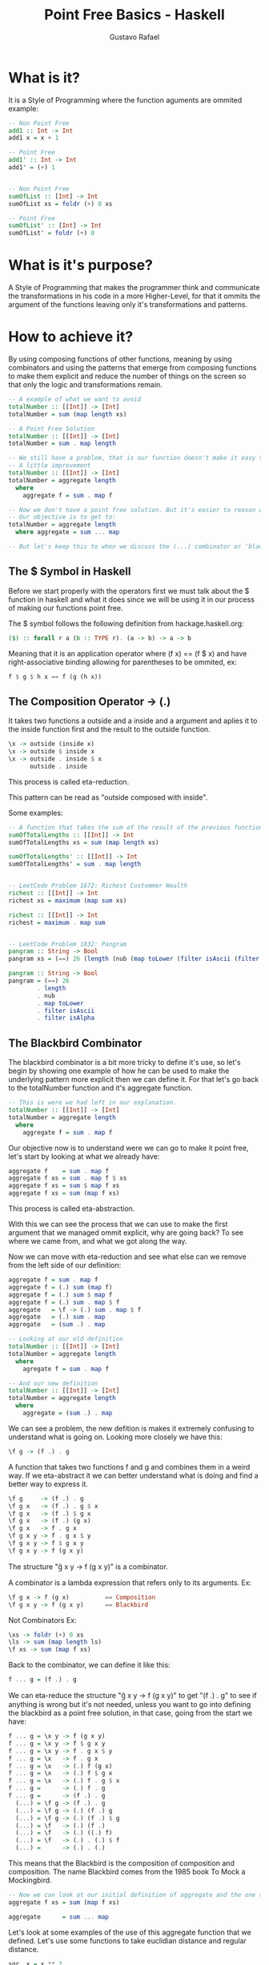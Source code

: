 #+TITLE: Point Free Basics - Haskell
#+DESCRIPTION: Point Free Basics in Haskell
#+AUTHOR: Gustavo Rafael


* What is it?
It is a Style of Programming where the function aguments are ommited example:
#+begin_src haskell
-- Non Point Free
add1 :: Int -> Int
add1 x = x + 1

-- Point Free
add1' :: Int -> Int
add1' = (+) 1


-- Non Point Free
sumOfList :: [Int] -> Int
sumOfList xs = foldr (+) 0 xs

-- Point Free
sumOfList' :: [Int] -> Int
sumOfList' = foldr (+) 0
#+end_src

* What is it's purpose?
A Style of Programming that makes the programmer think and communicate the
transformations in his code in a more Higher-Level, for that it ommits the
argument of the functions leaving only it's transformations and patterns.

* How to achieve it?
By using composing functions of other functions, meaning by using combinators
and using the patterns that emerge from composing functions to make them
explicit and reduce the number of things on the screen so that only the logic
and transformations remain.

#+begin_src haskell
-- A example of what we want to avoid
totalNumber :: [[Int]] -> [Int]
totalNumber = sum (map length xs)

-- A Point Free Solution
totalNumber :: [[Int]] -> [Int]
totalNumber = sum . map length

-- We still have a problem, that is our function doesn't make it easy to understand what it means by itself.
-- A little improvement
totalNumber :: [[Int]] -> [Int]
totalNumber = aggregate length
  where
    aggregate f = sum . map f

-- Now we don't have a point free solution. But it's easier to reason what the program does.
-- Our objective is to get to:
totalNumber = aggregate length
  where aggregate = sum ... map

-- But let's keep this to when we discuss the (...) combinator or 'blackbird'
#+end_src

** The $ Symbol in Haskell
Before we start properly with the operators first we must talk about the $
function in haskell and what it does since we will be using it in our process of
making our functions point free.

The $ symbol follows the following definition from hackage.haskell.org:
#+begin_src haskell
($) :: forall r a (b :: TYPE r). (a -> b) -> a -> b
#+end_src

Meaning that it is an application operator where (f x) == (f $ x) and have
right-associative binding allowing for parentheses to be ommited, ex:
#+begin_src haskell
f $ g $ h x == f (g (h x))
#+end_src
** The Composition Operator -> (.)
It takes two functions a outside and a inside and a argument and aplies it to
the inside function first and the result to the outside function.
#+begin_src haskell
\x -> outside (inside x)
\x -> outside $ inside x
\x -> outside . inside $ x
      outside . inside
#+end_src

This process is called eta-reduction.

This pattern can be read as "outside composed with inside".

Some examples:
#+begin_src haskell
-- A function that takes the sum of the result of the previous function
sumOfTotalLengths :: [[Int]] -> Int
sumOfTotalLengths xs = sum (map length xs)

sumOfTotalLengths' :: [[Int]] -> Int
sumOfTotalLengths' = sum . map length


-- LeetCode Problem 1672: Richest Custommer Wealth
richest :: [[Int]] -> Int
richest xs = maximum (map sum xs)

richest :: [[Int]] -> Int
richest = maximum . map sum


-- LeetCode Problem 1832: Pangram
pangram :: String -> Bool
pangram xs = (==) 26 (length (nub (map toLower (filter isAscii (filter isAlpha xs)))))

pangram :: String -> Bool
pangram = (==) 26
        . length
        . nub
        . map toLower
        . filter isAscii
        . filter isAlpha
#+end_src

** The Blackbird Combinator
The blackbird combinator is a bit more tricky to define it's use, so let's begin
by showing one example of how he can be used to make the underlying pattern more
explicit then we can define it. For that let's go back to the totalNumber
function and it's aggregate function.
#+begin_src haskell
-- This is were we had left in our explanation.
totalNumber :: [[Int]] -> [Int]
totalNumber = aggregate length
  where
    aggregate f = sum . map f
#+end_src
Our objective now is to understand were we can go to make it point free, let's
start by looking at what we already have:

#+begin_src haskell
aggregate f    = sum . map f
aggregate f xs = sum . map f $ xs
aggregate f xs = sum $ map f xs
aggregate f xs = sum (map f xs)
#+end_src

This process is called eta-abstraction.

With this we can see the process that we can use to make the first argument that
we managed ommit explicit, why are going back? To see where we came from, and
what we got along the way.

Now we can move with eta-reduction and see what else can we remove from the left
side of our definition:

#+begin_src haskell
aggregate f = sum . map f
aggregate f = (.) sum (map f)
aggregate f = (.) sum $ map f
aggregate f = (.) sum . map $ f
aggregate   = \f -> (.) sum . map $ f
aggregate   = (.) sum . map
aggregate   = (sum .) . map
#+end_src

#+begin_src haskell
-- Looking at our old definition
totalNumber :: [[Int]] -> [Int]
totalNumber = aggregate length
  where
    agregate f = sum . map f   

-- And our new definition
totalNumber :: [[Int]] -> [Int]
totalNumber = aggregate length
  where
    aggregate = (sum .) . map
#+end_src

We can see a problem, the new defition is makes it extremely confusing to
understand what is going on. Looking more closely we have this:

#+begin_src haskell
\f g -> (f .) . g
#+end_src

A function that takes two functions f and g and combines them in a weird way. If
we eta-abstract it we can better understand what is doing and find a better way
to express it.

#+begin_src haskell
\f g     -> (f .) . g
\f g x   -> (f .) . g $ x
\f g x   -> (f .) $ g x
\f g x   -> (f .) (g x)
\f g x   -> f . g x
\f g x y -> f . g x $ y
\f g x y -> f $ g x y
\f g x y -> f (g x y)
#+end_src

The structure "\f g x y -> f (g x y)" is a combinator.

A combinator is a lambda expression that refers only to its arguments.
Ex:
#+begin_src haskell
\f g x -> f (g x)          == Composition
\f g x y -> f (g x y)      == Blackbird
#+end_src

Not Combinators Ex:
#+begin_src haskell
\xs -> foldr (+) 0 xs
\ls -> sum (map length ls)
\f xs -> sum (map f xs)
#+end_src

Back to the combinator, we can define it like this:
#+begin_src haskell
f ... g = (f .) . g
#+end_src

We can eta-reduce the structure "\f g x y -> f (g x y)" to get "(f .) . g" to
see if anything is wrong but it's not needed, unless you want to go into
defining the blackbird as a point free solution, in that case, going from the
start we have:

#+begin_src haskell
f ... g = \x y -> f (g x y)
f ... g = \x y -> f $ g x y
f ... g = \x y -> f . g x $ y
f ... g = \x   -> f . g x
f ... g = \x   -> (.) f (g x)
f ... g = \x   -> (.) f $ g x
f ... g = \x   -> (.) f . g $ x
f ... g =      -> (.) f . g
f ... g =      -> (f .) . g
  (...) = \f g -> (f .) . g
  (...) = \f g -> (.) (f .) g
  (...) = \f g -> (.) (f .) $ g
  (...) = \f   -> (.) (f .)
  (...) = \f   -> (.) ((.) f)
  (...) = \f   -> (.) . (.) $ f
  (...) =      -> (.) . (.)
#+end_src

This means that the Blackbird is the composition of composition and composition.
The name Blackbird comes from the 1985 book To Mock a Mockingbird.

#+begin_src haskell
-- Now we can look at our initial definition of aggregate and the one that we can create using the Blackbird and compare them
aggregate f xs = sum (map f xs)

aggregate      = sum ... map
#+end_src
Let's look at some examples of the use of this aggregate function that we defined.
Let's use some functions to take euclidian distance and regular distance.

#+begin_src haskell
sqr  x = x ** 2
sqrt x = x ** 0.5
abs  x = if x>= 0 then x else -x

euclidian = sqrt . aggregate sqr
regular   =        aggregate abs
#+end_src

Taking a close look you can that aggregate has a pattern "aggregate an inner
function and then apply an outer function" where:

#+begin_src haskell
euclidian = sqrt . aggregate sqr
regular   =   id . aggregate sqr
#+end_src

where the nothing in the inner part of the pattern in the regular definition
equals "id" meaning that we can extract a deeper meaning to what it means
"distance" in relation to the functions "euclidian" and "regular".

#+begin_src haskell
distance o i = o . aggregate i

euclidian = distance sqrt sqr
regular   = distance   id abs
#+end_src

The definition of distance is not a point free so we can use eta-reduction to
see what it may look like:

#+begin_src haskell
distance o i cs = o (aggregate i cs)
distance o i    = o . aggregate i
distance o      = (o .) . aggregate
distance        = (. aggregate) . (.)
#+end_src

If we use the Blackbird we can use him after the second reduction to get a more
"cleaner" result:

#+begin_src haskell
distance o      = o ... aggregate
distance        = (... aggregate)
#+end_src

This result is the point where point free stops being useful since we get to a
point where it hurts the communication of the meaning of the function, since we
got to a point where the function is defined by half of Blackbird applied to
aggregate, making the meaning of distance almost impossible to understand.

Lets see some examples of the Blackbird in practice:

#+begin_src haskell
-- A function that returns the number of matches between two lists.

-- A definition only using the composition operator.
exactMatches       = ((length . filter id) .) . zipWith (==)

-- A definition using the Blackbird.
exactMatches       = length . filter id ... zipWith (==)

-- A pointfull definition to illustrate what we are avoiding.
exactMatches ps qs = length . filter id $ zipWith (==) ps qs 


-- A function that returns the number of matching colors between two lists ignoring postion.

-- A definition only using the composition operator.
colorMatches = (. countColors) . ((sum .) . zipWith min) . countColors

-- This definition is extremely hard to communicate, we are communicating partial applications of combinators
-- Let's look at the pointfull definition and see if we can find other parameters to help us.
colorMatchs ps qs = sum $ zipWith min (countColors ps) (countColors qs)
#+end_src

We can see a pattern with the zipWith function, where it takes a function, two
transformations two lists and puts them together, meaning
\f g h x y -> f (g x) (h y) which is a combinator the psi combinator.

** The Psi Combinator -> (on)
The Psi combinator or (on) in Haskell, in the Data.Function module, has the
following definition:

#+begin_src haskell
on :: (b -> b -> c) -> (a -> b) -> a -> a -> c
#+end_src

Meaning that it takes a binary function (function with two arguments) a unary
function, two arguments and returs a the result of passing the two arguments to
the unary function them to the binary function.

#+begin_src haskell
-- Now we can look at our colorMatchs definition in the previous chapter and look at how we can use the Psi combinator to simplify it's definition
{- We can take the expression:
     zipWith min (countColors ps) (countColors qs)
   and turn it into
     zipWith min `on` countColors
-}
-- Substituing it on our point full solution we have:
colorMatches ps qs = sum $ (zipWith min `on` colorCount) ps qs

-- Now our definition applying a Blackbird to clean the rest is:
colorMatchs = sum ... zipWith min `on` countColors
#+end_src
